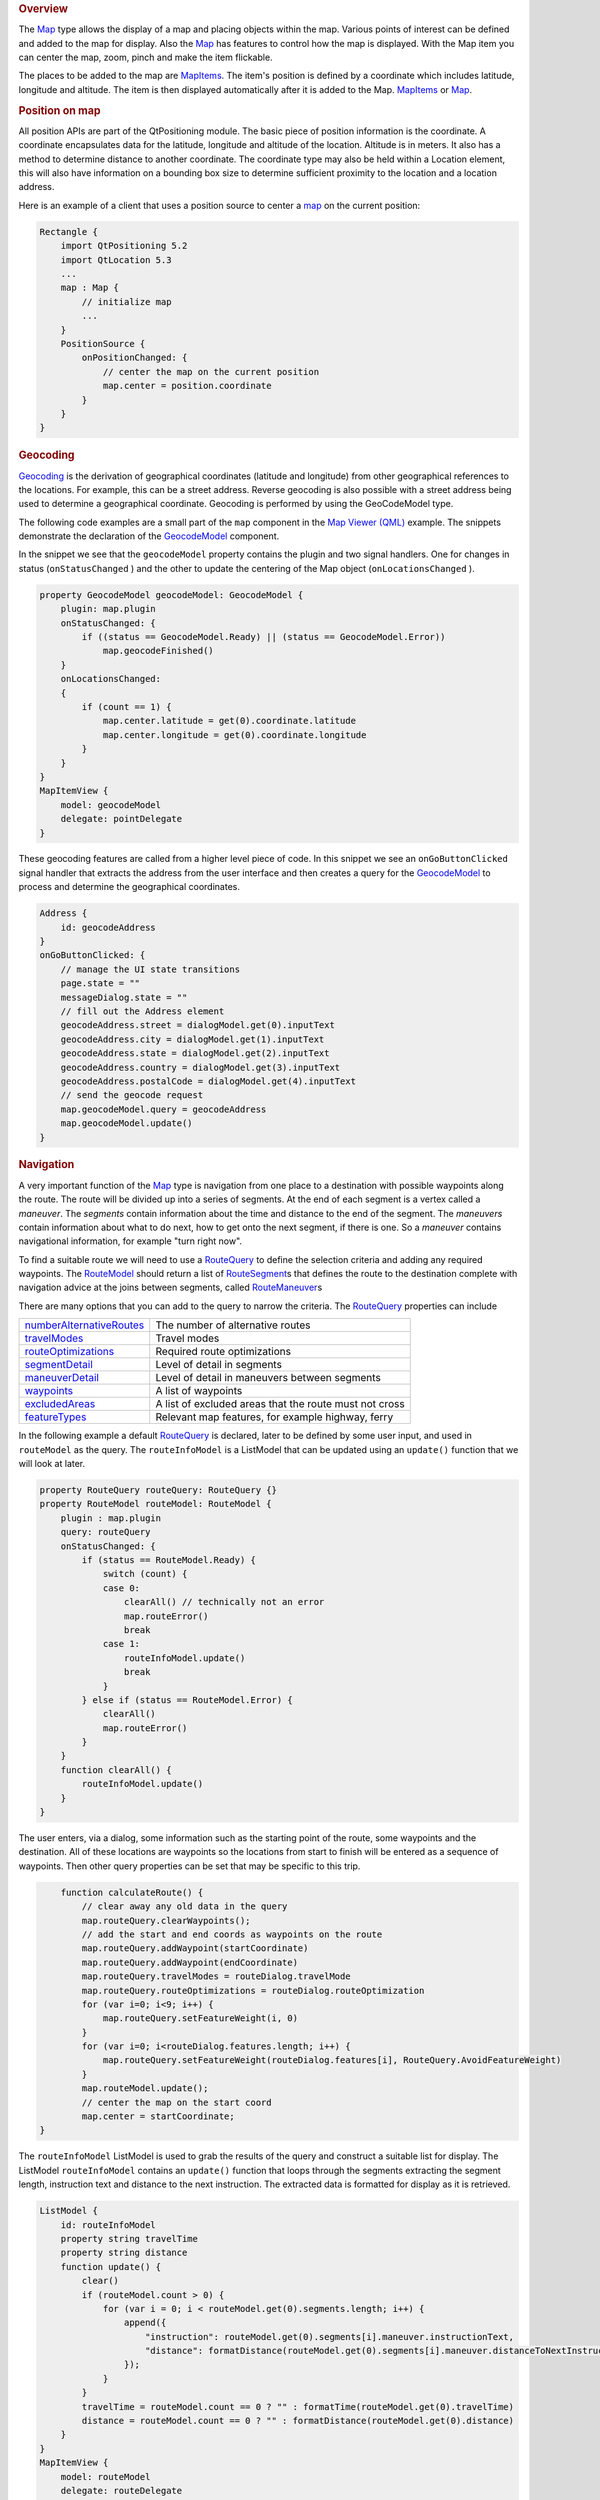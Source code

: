 

.. rubric:: Overview
   :name: overview

The `Map </sdk/apps/qml/QtLocation/Map/>`__ type allows the display of a
map and placing objects within the map. Various points of interest can
be defined and added to the map for display. Also the
`Map </sdk/apps/qml/QtLocation/Map/>`__ has features to control how the
map is displayed. With the Map item you can center the map, zoom, pinch
and make the item flickable.

The places to be added to the map are
`MapItems </sdk/apps/qml/QtLocation/location-maps-qml#putting-objects-on-a-map-map-overlay-objects>`__.
The item's position is defined by a coordinate which includes latitude,
longitude and altitude. The item is then displayed automatically after
it is added to the Map.
`MapItems </sdk/apps/qml/QtLocation/location-maps-qml#putting-objects-on-a-map-map-overlay-objects>`__
or `Map </sdk/apps/qml/QtLocation/Map/>`__.

.. rubric:: Position on map
   :name: position-on-map

All position APIs are part of the QtPositioning module. The basic piece
of position information is the coordinate. A coordinate encapsulates
data for the latitude, longitude and altitude of the location. Altitude
is in meters. It also has a method to determine distance to another
coordinate. The coordinate type may also be held within a Location
element, this will also have information on a bounding box size to
determine sufficient proximity to the location and a location address.

Here is an example of a client that uses a position source to center a
`map </sdk/apps/qml/QtLocation/Map/>`__ on the current position:

.. code:: cpp

    Rectangle {
        import QtPositioning 5.2
        import QtLocation 5.3
        ...
        map : Map {
            // initialize map
            ...
        }
        PositionSource {
            onPositionChanged: {
                // center the map on the current position
                map.center = position.coordinate
            }
        }
    }

.. rubric:: Geocoding
   :name: geocoding

`Geocoding <http://en.wikipedia.org/wiki/Geocoding>`__ is the derivation
of geographical coordinates (latitude and longitude) from other
geographical references to the locations. For example, this can be a
street address. Reverse geocoding is also possible with a street address
being used to determine a geographical coordinate. Geocoding is
performed by using the GeoCodeModel type.

The following code examples are a small part of the ``map`` component in
the `Map Viewer (QML) </sdk/apps/qml/QtLocation/mapviewer/>`__ example.
The snippets demonstrate the declaration of the
`GeocodeModel </sdk/apps/qml/QtLocation/GeocodeModel/>`__ component.

In the snippet we see that the ``geocodeModel`` property contains the
plugin and two signal handlers. One for changes in status
(``onStatusChanged`` ) and the other to update the centering of the Map
object (``onLocationsChanged`` ).

.. code:: qml

        property GeocodeModel geocodeModel: GeocodeModel {
            plugin: map.plugin
            onStatusChanged: {
                if ((status == GeocodeModel.Ready) || (status == GeocodeModel.Error))
                    map.geocodeFinished()
            }
            onLocationsChanged:
            {
                if (count == 1) {
                    map.center.latitude = get(0).coordinate.latitude
                    map.center.longitude = get(0).coordinate.longitude
                }
            }
        }
        MapItemView {
            model: geocodeModel
            delegate: pointDelegate
        }

These geocoding features are called from a higher level piece of code.
In this snippet we see an ``onGoButtonClicked`` signal handler that
extracts the address from the user interface and then creates a query
for the `GeocodeModel </sdk/apps/qml/QtLocation/GeocodeModel/>`__ to
process and determine the geographical coordinates.

.. code:: qml

            Address {
                id: geocodeAddress
            }
            onGoButtonClicked: {
                // manage the UI state transitions
                page.state = ""
                messageDialog.state = ""
                // fill out the Address element
                geocodeAddress.street = dialogModel.get(0).inputText
                geocodeAddress.city = dialogModel.get(1).inputText
                geocodeAddress.state = dialogModel.get(2).inputText
                geocodeAddress.country = dialogModel.get(3).inputText
                geocodeAddress.postalCode = dialogModel.get(4).inputText
                // send the geocode request
                map.geocodeModel.query = geocodeAddress
                map.geocodeModel.update()
            }

.. rubric:: Navigation
   :name: navigation

A very important function of the `Map </sdk/apps/qml/QtLocation/Map/>`__
type is navigation from one place to a destination with possible
waypoints along the route. The route will be divided up into a series of
segments. At the end of each segment is a vertex called a *maneuver*.
The *segments* contain information about the time and distance to the
end of the segment. The *maneuvers* contain information about what to do
next, how to get onto the next segment, if there is one. So a *maneuver*
contains navigational information, for example "turn right now".

To find a suitable route we will need to use a
`RouteQuery </sdk/apps/qml/QtLocation/RouteQuery/>`__ to define the
selection criteria and adding any required waypoints. The
`RouteModel </sdk/apps/qml/QtLocation/RouteModel/>`__ should return a
list of `RouteSegment </sdk/apps/qml/QtLocation/RouteSegment/>`__\ s
that defines the route to the destination complete with navigation
advice at the joins between segments, called
`RouteManeuver </sdk/apps/qml/QtLocation/RouteManeuver/>`__\ s

There are many options that you can add to the query to narrow the
criteria. The `RouteQuery </sdk/apps/qml/QtLocation/RouteQuery/>`__
properties can include

+--------------------------------------------------------------------------------------------------+----------------------------------------------------------+
| `numberAlternativeRoutes </sdk/apps/qml/QtLocation/RouteQuery#numberAlternativeRoutes-prop>`__   | The number of alternative routes                         |
+--------------------------------------------------------------------------------------------------+----------------------------------------------------------+
| `travelModes </sdk/apps/qml/QtLocation/RouteQuery#travelModes-prop>`__                           | Travel modes                                             |
+--------------------------------------------------------------------------------------------------+----------------------------------------------------------+
| `routeOptimizations </sdk/apps/qml/QtLocation/RouteQuery#routeOptimizations-prop>`__             | Required route optimizations                             |
+--------------------------------------------------------------------------------------------------+----------------------------------------------------------+
| `segmentDetail </sdk/apps/qml/QtLocation/RouteQuery#segmentDetail-prop>`__                       | Level of detail in segments                              |
+--------------------------------------------------------------------------------------------------+----------------------------------------------------------+
| `maneuverDetail </sdk/apps/qml/QtLocation/RouteQuery#maneuverDetail-prop>`__                     | Level of detail in maneuvers between segments            |
+--------------------------------------------------------------------------------------------------+----------------------------------------------------------+
| `waypoints </sdk/apps/qml/QtLocation/RouteQuery#waypoints-prop>`__                               | A list of waypoints                                      |
+--------------------------------------------------------------------------------------------------+----------------------------------------------------------+
| `excludedAreas </sdk/apps/qml/QtLocation/RouteQuery#excludedAreas-prop>`__                       | A list of excluded areas that the route must not cross   |
+--------------------------------------------------------------------------------------------------+----------------------------------------------------------+
| `featureTypes </sdk/apps/qml/QtLocation/RouteQuery#featureTypes-prop>`__                         | Relevant map features, for example highway, ferry        |
+--------------------------------------------------------------------------------------------------+----------------------------------------------------------+

In the following example a default
`RouteQuery </sdk/apps/qml/QtLocation/RouteQuery/>`__ is declared, later
to be defined by some user input, and used in ``routeModel`` as the
query. The ``routeInfoModel`` is a ListModel that can be updated using
an ``update()`` function that we will look at later.

.. code:: qml

        property RouteQuery routeQuery: RouteQuery {}
        property RouteModel routeModel: RouteModel {
            plugin : map.plugin
            query: routeQuery
            onStatusChanged: {
                if (status == RouteModel.Ready) {
                    switch (count) {
                    case 0:
                        clearAll() // technically not an error
                        map.routeError()
                        break
                    case 1:
                        routeInfoModel.update()
                        break
                    }
                } else if (status == RouteModel.Error) {
                    clearAll()
                    map.routeError()
                }
            }
            function clearAll() {
                routeInfoModel.update()
            }
        }

The user enters, via a dialog, some information such as the starting
point of the route, some waypoints and the destination. All of these
locations are waypoints so the locations from start to finish will be
entered as a sequence of waypoints. Then other query properties can be
set that may be specific to this trip.

.. code:: qml

            function calculateRoute() {
                // clear away any old data in the query
                map.routeQuery.clearWaypoints();
                // add the start and end coords as waypoints on the route
                map.routeQuery.addWaypoint(startCoordinate)
                map.routeQuery.addWaypoint(endCoordinate)
                map.routeQuery.travelModes = routeDialog.travelMode
                map.routeQuery.routeOptimizations = routeDialog.routeOptimization
                for (var i=0; i<9; i++) {
                    map.routeQuery.setFeatureWeight(i, 0)
                }
                for (var i=0; i<routeDialog.features.length; i++) {
                    map.routeQuery.setFeatureWeight(routeDialog.features[i], RouteQuery.AvoidFeatureWeight)
                }
                map.routeModel.update();
                // center the map on the start coord
                map.center = startCoordinate;
        }

The ``routeInfoModel`` ListModel is used to grab the results of the
query and construct a suitable list for display. The ListModel
``routeInfoModel`` contains an ``update()`` function that loops through
the segments extracting the segment length, instruction text and
distance to the next instruction. The extracted data is formatted for
display as it is retrieved.

.. code:: qml

        ListModel {
            id: routeInfoModel
            property string travelTime
            property string distance
            function update() {
                clear()
                if (routeModel.count > 0) {
                    for (var i = 0; i < routeModel.get(0).segments.length; i++) {
                        append({
                            "instruction": routeModel.get(0).segments[i].maneuver.instructionText,
                            "distance": formatDistance(routeModel.get(0).segments[i].maneuver.distanceToNextInstruction)
                        });
                    }
                }
                travelTime = routeModel.count == 0 ? "" : formatTime(routeModel.get(0).travelTime)
                distance = routeModel.count == 0 ? "" : formatDistance(routeModel.get(0).distance)
            }
        }
        MapItemView {
            model: routeModel
            delegate: routeDelegate
            autoFitViewport: true
        }

For more information on the example see the `Map Viewer
(QML) </sdk/apps/qml/QtLocation/mapviewer/>`__ example.

.. rubric:: Zoom, Pinch and Flickable
   :name: zoom-pinch-and-flickable

The `Map </sdk/apps/qml/QtLocation/Map/>`__ item also supports user
interface interactions with the map using tactile and mouse gestures.
That is features such as swiping to pan, pinching to zoom.

Enabling and configuring pinch and flickable is easy within the
`Map </sdk/apps/qml/QtLocation/Map/>`__ type.

.. code:: qml

    Map {
        id: map
        zoomLevel: (maximumZoomLevel - minimumZoomLevel)/2
        center {
            latitude: -27.5796
            longitude: 153.1003
        }
        // Enable pinch gestures to zoom in and out
        gesture.flickDeceleration: 3000
        gesture.enabled: true
    }

Zoom can also be controlled by other objects like sliders, as shown in
the example, by implementing the ``onValueChanged`` handler to update
the Map `zoomLevel </sdk/apps/qml/QtLocation/Map#zoomLevel-prop>`__.

.. rubric:: Types
   :name: types

.. rubric:: Maps
   :name: maps

+--------------------------------------+--------------------------------------+
| `Map </sdk/apps/qml/QtLocation/Map/> | Type displays a map                  |
| `__                                  |                                      |
+--------------------------------------+--------------------------------------+
| `MapCircle </sdk/apps/qml/QtLocation | Type displays a geographic circle on |
| /MapCircle/>`__                      | a Map                                |
+--------------------------------------+--------------------------------------+
| `MapGestureArea </sdk/apps/qml/QtLoc | Type provides Map gesture            |
| ation/MapGestureArea/>`__            | interaction                          |
+--------------------------------------+--------------------------------------+
| `MapItemView </sdk/apps/qml/QtLocati | Used to populate Map from a model    |
| on/MapItemView/>`__                  |                                      |
+--------------------------------------+--------------------------------------+
| `MapPinchEvent </sdk/apps/qml/QtLoca | Type provides basic information      |
| tion/MapPinchEvent/>`__              | about pinch event                    |
+--------------------------------------+--------------------------------------+
| `MapPolygon </sdk/apps/qml/QtLocatio | Type displays a polygon on a Map     |
| n/MapPolygon/>`__                    |                                      |
+--------------------------------------+--------------------------------------+
| `MapPolyline </sdk/apps/qml/QtLocati | Type displays a polyline on a map    |
| on/MapPolyline/>`__                  |                                      |
+--------------------------------------+--------------------------------------+
| `MapQuickItem </sdk/apps/qml/QtLocat | Type displays an arbitrary Qt Quick  |
| ion/MapQuickItem/>`__                | object on a Map                      |
+--------------------------------------+--------------------------------------+
| `MapRectangle </sdk/apps/qml/QtLocat | Type displays a rectangle on a Map   |
| ion/MapRectangle/>`__                |                                      |
+--------------------------------------+--------------------------------------+
| `MapRoute </sdk/apps/qml/QtLocation/ | Type displays a Route on a Map       |
| MapRoute/>`__                        |                                      |
+--------------------------------------+--------------------------------------+
| `MapType </sdk/apps/qml/QtLocation/M | Type holds information about a map   |
| apType/>`__                          | type                                 |
+--------------------------------------+--------------------------------------+

.. rubric:: Geocoding
   :name: geocoding-1

+--------------------------------------+--------------------------------------+
| `GeocodeModel </sdk/apps/qml/QtLocat | Type provides support for searching  |
| ion/GeocodeModel/>`__                | operations related to geographic     |
|                                      | information                          |
+--------------------------------------+--------------------------------------+

.. rubric:: Routing
   :name: routing

+--------------------------------------+--------------------------------------+
| `Route </sdk/apps/qml/QtLocation/Rou | Type represents one geographical     |
| te/>`__                              | route                                |
+--------------------------------------+--------------------------------------+
| `RouteManeuver </sdk/apps/qml/QtLoca | Type represents the information      |
| tion/RouteManeuver/>`__              | relevant to the point at which two   |
|                                      | RouteSegments meet                   |
+--------------------------------------+--------------------------------------+
| `RouteModel </sdk/apps/qml/QtLocatio | Type provides access to routes       |
| n/RouteModel/>`__                    |                                      |
+--------------------------------------+--------------------------------------+
| `RouteQuery </sdk/apps/qml/QtLocatio | Type is used to provide query        |
| n/RouteQuery/>`__                    | parameters to a RouteModel           |
+--------------------------------------+--------------------------------------+
| `RouteSegment </sdk/apps/qml/QtLocat | Type represents a segment of a Route |
| ion/RouteSegment/>`__                |                                      |
+--------------------------------------+--------------------------------------+

.. rubric:: Example
   :name: example

The above snippets are taken from the `Map Viewer
(QML) </sdk/apps/qml/QtLocation/mapviewer/>`__ example.


